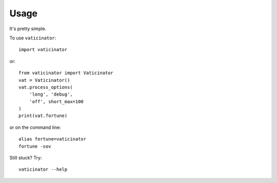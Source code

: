 Usage
=====

It's pretty simple.

To use ``vaticinator``::

    import vaticinator

or::

    from vaticinator import Vaticinator
    vat = Vaticinator()
    vat.process_options(
        'long', 'debug', 
        'off', short_max=100
    )
    print(vat.fortune)

or on the command line::

    alias fortune=vaticinator
    fortune -sov

Still stuck?  Try::

    vaticinator --help
